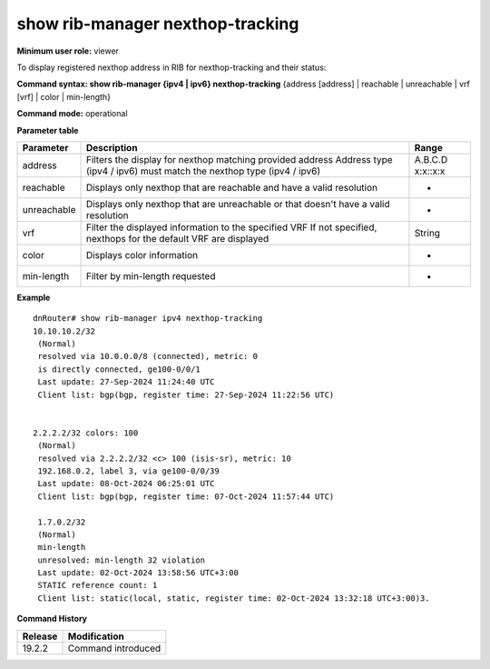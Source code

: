 show rib-manager nexthop-tracking
---------------------------------

**Minimum user role:** viewer

To display registered nexthop address in RIB for nexthop-tracking and their status:



**Command syntax: show rib-manager {ipv4 | ipv6} nexthop-tracking** {address [address] \| reachable \| unreachable \| vrf [vrf] \| color \| min-length} 

**Command mode:** operational


**Parameter table**

+---------------------+---------------------------------------------------------------------------------------+------------+
| Parameter           | Description                                                                           | Range      |
+=====================+=======================================================================================+============+
| address             | Filters the display for nexthop matching provided address                             | A.B.C.D    |
|                     | Address type (ipv4 / ipv6) must match the nexthop type (ipv4 / ipv6)                  | x:x::x:x   |
+---------------------+---------------------------------------------------------------------------------------+------------+
| reachable           | Displays only nexthop that are reachable and have a valid resolution                  | -          |
+---------------------+---------------------------------------------------------------------------------------+------------+
| unreachable         | Displays only nexthop that are unreachable or that doesn't have a valid resolution    | -          |
+---------------------+---------------------------------------------------------------------------------------+------------+
| vrf                 | Filter the displayed information to the specified VRF                                 | String     |
|                     | If not specified, nexthops for the default VRF are displayed                          |            |
+---------------------+---------------------------------------------------------------------------------------+------------+
| color               | Displays color information                                                            | -          |
+---------------------+---------------------------------------------------------------------------------------+------------+
| min-length          | Filter by min-length requested                                                        | -          |
+---------------------+---------------------------------------------------------------------------------------+------------+



.. **Note**

	- Nexthop resolution that violate minimum-length requirement will be considered as unreachable nexthops


**Example**
::

	dnRouter# show rib-manager ipv4 nexthop-tracking
	10.10.10.2/32
	 (Normal)
	 resolved via 10.0.0.0/8 (connected), metric: 0
	 is directly connected, ge100-0/0/1
	 Last update: 27-Sep-2024 11:24:40 UTC
	 Client list: bgp(bgp, register time: 27-Sep-2024 11:22:56 UTC)

	
	2.2.2.2/32 colors: 100
	 (Normal)
	 resolved via 2.2.2.2/32 <c> 100 (isis-sr), metric: 10
	 192.168.0.2, label 3, via ge100-0/0/39
	 Last update: 08-Oct-2024 06:25:01 UTC
	 Client list: bgp(bgp, register time: 07-Oct-2024 11:57:44 UTC)

	 1.7.0.2/32
	 (Normal)
	 min-length
	 unresolved: min-length 32 violation
	 Last update: 02-Oct-2024 13:58:56 UTC+3:00
	 STATIC reference count: 1
	 Client list: static(local, static, register time: 02-Oct-2024 13:32:18 UTC+3:00)3.


.. **Help line:** show RIB-Manager nexthop-tracking

**Command History**

+---------+--------------------+
| Release | Modification       |
+=========+====================+
| 19.2.2  | Command introduced |
+---------+--------------------+

